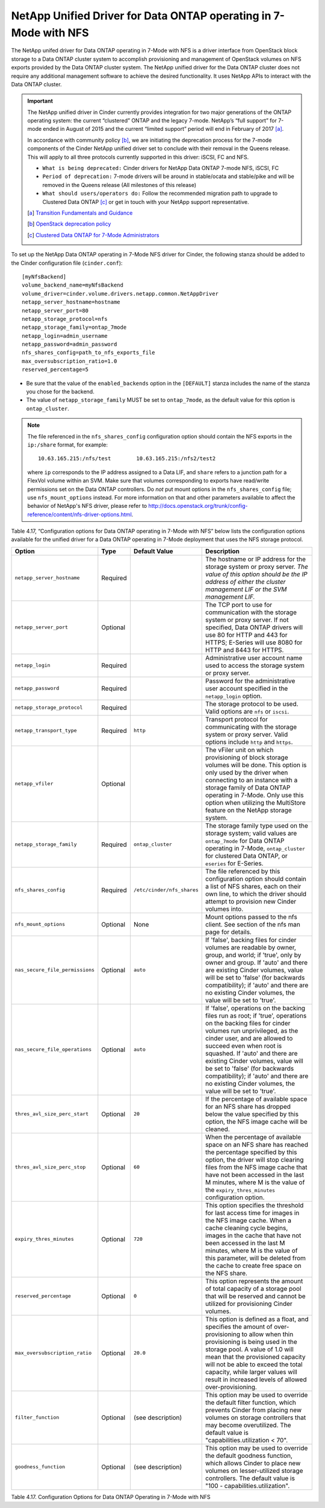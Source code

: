 .. _7mode-nfs:

NetApp Unified Driver for Data ONTAP operating in 7-Mode with NFS
-----------------------------------------------------------------

The NetApp unifed driver for Data ONTAP operating in 7-Mode with NFS is
a driver interface from OpenStack block storage to a Data ONTAP cluster
system to accomplish provisioning and management of OpenStack volumes on
NFS exports provided by the Data ONTAP cluster system. The NetApp
unified driver for the Data ONTAP cluster does not require any
additional management software to achieve the desired functionality. It
uses NetApp APIs to interact with the Data ONTAP cluster.

.. important::

   The NetApp unified driver in Cinder currently provides integration
   for two major generations of the ONTAP operating system: the current
   “clustered” ONTAP and the legacy 7-mode. NetApp’s “full support” for
   7-mode ended in August of 2015 and the current “limited support”
   period will end in February of 2017 [a]_.

   In accordance with community policy [b]_, we are initiating the
   deprecation process for the 7-mode components of the Cinder NetApp
   unified driver set to conclude with their removal in the Queens
   release. This will apply to all three protocols currently supported
   in this driver: iSCSI, FC and NFS.

   -  ``What is being deprecated:`` Cinder drivers for NetApp Data
      ONTAP 7-mode NFS, iSCSI, FC

   -  ``Period of deprecation:`` 7-mode drivers will be around in
      stable/ocata and stable/pike and will be removed in the Queens
      release (All milestones of this release)

   -  ``What should users/operators do:`` Follow the recommended
      migration path to upgrade to Clustered Data ONTAP [c]_ or get in
      touch with your NetApp support representative.

   .. [a]
      `Transition Fundamentals and
      Guidance <https://transition.netapp.com/>`__

   .. [b]
      `OpenStack deprecation
      policy <https://governance.openstack.org/tc/reference/tags/assert_follows-standard-deprecation.html>`__

   .. [c]
      `Clustered Data ONTAP for 7-Mode
      Administrators <https://mysupport.netapp.com/info/web/ECMP1658253.html>`__

To set up the NetApp Data ONTAP operating in 7-Mode NFS driver for
Cinder, the following stanza should be added to the Cinder configuration
file (``cinder.conf``)::

    [myNfsBackend]
    volume_backend_name=myNfsBackend
    volume_driver=cinder.volume.drivers.netapp.common.NetAppDriver
    netapp_server_hostname=hostname
    netapp_server_port=80
    netapp_storage_protocol=nfs
    netapp_storage_family=ontap_7mode
    netapp_login=admin_username
    netapp_password=admin_password
    nfs_shares_config=path_to_nfs_exports_file
    max_oversubscription_ratio=1.0
    reserved_percentage=5

-  Be sure that the value of the ``enabled_backends`` option in the
   ``[DEFAULT]`` stanza includes the name of the stanza you chose for
   the backend.

-  The value of ``netapp_storage_family`` MUST be set to
   ``ontap_7mode``, as the default value for this option is
   ``ontap_cluster``.

.. note::

   The file referenced in the ``nfs_shares_config`` configuration
   option should contain the NFS exports in the ``ip:/share`` format,
   for example::

       10.63.165.215:/nfs/test        10.63.165.215:/nfs2/test2

   where ``ip`` corresponds to the IP address assigned to a Data LIF,
   and ``share`` refers to a junction path for a FlexVol volume within
   an SVM. Make sure that volumes corresponding to exports have
   read/write permissions set on the Data ONTAP controllers. Do *not*
   put mount options in the ``nfs_shares_config`` file; use
   ``nfs_mount_options`` instead. For more information on that and
   other parameters available to affect the behavior of NetApp's NFS
   driver, please refer to
   http://docs.openstack.org/trunk/config-reference/content/nfs-driver-options.html.

Table 4.17, “Configuration options for Data ONTAP operating in 7-Mode
with NFS” below lists the configuration options available for the
unified driver for a Data ONTAP operating in 7-Mode deployment that
uses the NFS storage protocol.

+-----------------------------------+------------+------------------------------+-------------------------------------------------------------------------------------------------------------------------------------------------------------------------------------------------------------------------------------------------------------------------------------------------------------------------------------------------------------------------------------------------------------------------+
| Option                            | Type       | Default Value                | Description                                                                                                                                                                                                                                                                                                                                                                                                             |
+===================================+============+==============================+=========================================================================================================================================================================================================================================================================================================================================================================================================================+
| ``netapp_server_hostname``        | Required   |                              | The hostname or IP address for the storage system or proxy server. *The value of this option should be the IP address of either the cluster management LIF or the SVM management LIF.*                                                                                                                                                                                                                                  |
+-----------------------------------+------------+------------------------------+-------------------------------------------------------------------------------------------------------------------------------------------------------------------------------------------------------------------------------------------------------------------------------------------------------------------------------------------------------------------------------------------------------------------------+
| ``netapp_server_port``            | Optional   |                              | The TCP port to use for communication with the storage system or proxy server. If not specified, Data ONTAP drivers will use 80 for HTTP and 443 for HTTPS; E-Series will use 8080 for HTTP and 8443 for HTTPS.                                                                                                                                                                                                         |
+-----------------------------------+------------+------------------------------+-------------------------------------------------------------------------------------------------------------------------------------------------------------------------------------------------------------------------------------------------------------------------------------------------------------------------------------------------------------------------------------------------------------------------+
| ``netapp_login``                  | Required   |                              | Administrative user account name used to access the storage system or proxy server.                                                                                                                                                                                                                                                                                                                                     |
+-----------------------------------+------------+------------------------------+-------------------------------------------------------------------------------------------------------------------------------------------------------------------------------------------------------------------------------------------------------------------------------------------------------------------------------------------------------------------------------------------------------------------------+
| ``netapp_password``               | Required   |                              | Password for the administrative user account specified in the ``netapp_login`` option.                                                                                                                                                                                                                                                                                                                                  |
+-----------------------------------+------------+------------------------------+-------------------------------------------------------------------------------------------------------------------------------------------------------------------------------------------------------------------------------------------------------------------------------------------------------------------------------------------------------------------------------------------------------------------------+
| ``netapp_storage_protocol``       | Required   |                              | The storage protocol to be used. Valid options are ``nfs`` or ``iscsi``.                                                                                                                                                                                                                                                                                                                                                |
+-----------------------------------+------------+------------------------------+-------------------------------------------------------------------------------------------------------------------------------------------------------------------------------------------------------------------------------------------------------------------------------------------------------------------------------------------------------------------------------------------------------------------------+
| ``netapp_transport_type``         | Required   | ``http``                     | Transport protocol for communicating with the storage system or proxy server. Valid options include ``http`` and ``https``.                                                                                                                                                                                                                                                                                             |
+-----------------------------------+------------+------------------------------+-------------------------------------------------------------------------------------------------------------------------------------------------------------------------------------------------------------------------------------------------------------------------------------------------------------------------------------------------------------------------------------------------------------------------+
| ``netapp_vfiler``                 | Optional   |                              | The vFiler unit on which provisioning of block storage volumes will be done. This option is only used by the driver when connecting to an instance with a storage family of Data ONTAP operating in 7-Mode. Only use this option when utilizing the MultiStore feature on the NetApp storage system.                                                                                                                    |
+-----------------------------------+------------+------------------------------+-------------------------------------------------------------------------------------------------------------------------------------------------------------------------------------------------------------------------------------------------------------------------------------------------------------------------------------------------------------------------------------------------------------------------+
| ``netapp_storage_family``         | Required   | ``ontap_cluster``            | The storage family type used on the storage system; valid values are ``ontap_7mode`` for Data ONTAP operating in 7-Mode, ``ontap_cluster`` for clustered Data ONTAP, or ``eseries`` for E-Series.                                                                                                                                                                                                                       |
+-----------------------------------+------------+------------------------------+-------------------------------------------------------------------------------------------------------------------------------------------------------------------------------------------------------------------------------------------------------------------------------------------------------------------------------------------------------------------------------------------------------------------------+
| ``nfs_shares_config``             | Required   | ``/etc/cinder/nfs_shares``   | The file referenced by this configuration option should contain a list of NFS shares, each on their own line, to which the driver should attempt to provision new Cinder volumes into.                                                                                                                                                                                                                                  |
+-----------------------------------+------------+------------------------------+-------------------------------------------------------------------------------------------------------------------------------------------------------------------------------------------------------------------------------------------------------------------------------------------------------------------------------------------------------------------------------------------------------------------------+
| ``nfs_mount_options``             | Optional   | None                         | Mount options passed to the nfs client. See section of the nfs man page for details.                                                                                                                                                                                                                                                                                                                                    |
+-----------------------------------+------------+------------------------------+-------------------------------------------------------------------------------------------------------------------------------------------------------------------------------------------------------------------------------------------------------------------------------------------------------------------------------------------------------------------------------------------------------------------------+
| ``nas_secure_file_permissions``   | Optional   | ``auto``                     | If 'false', backing files for cinder volumes are readable by owner, group, and world; if 'true', only by owner and group. If 'auto' and there are existing Cinder volumes, value will be set to 'false' (for backwards compatibility); if 'auto' and there are no existing Cinder volumes, the value will be set to 'true'.                                                                                             |
+-----------------------------------+------------+------------------------------+-------------------------------------------------------------------------------------------------------------------------------------------------------------------------------------------------------------------------------------------------------------------------------------------------------------------------------------------------------------------------------------------------------------------------+
| ``nas_secure_file_operations``    | Optional   | ``auto``                     | If 'false', operations on the backing files run as root; if 'true', operations on the backing files for cinder volumes run unprivileged, as the cinder user, and are allowed to succeed even when root is squashed. If 'auto' and there are existing Cinder volumes, value will be set to 'false' (for backwards compatibility); if 'auto' and there are no existing Cinder volumes, the value will be set to 'true'.   |
+-----------------------------------+------------+------------------------------+-------------------------------------------------------------------------------------------------------------------------------------------------------------------------------------------------------------------------------------------------------------------------------------------------------------------------------------------------------------------------------------------------------------------------+
| ``thres_avl_size_perc_start``     | Optional   | ``20``                       | If the percentage of available space for an NFS share has dropped below the value specified by this option, the NFS image cache will be cleaned.                                                                                                                                                                                                                                                                        |
+-----------------------------------+------------+------------------------------+-------------------------------------------------------------------------------------------------------------------------------------------------------------------------------------------------------------------------------------------------------------------------------------------------------------------------------------------------------------------------------------------------------------------------+
| ``thres_avl_size_perc_stop``      | Optional   | ``60``                       | When the percentage of available space on an NFS share has reached the percentage specified by this option, the driver will stop clearing files from the NFS image cache that have not been accessed in the last M minutes, where M is the value of the ``expiry_thres_minutes`` configuration option.                                                                                                                  |
+-----------------------------------+------------+------------------------------+-------------------------------------------------------------------------------------------------------------------------------------------------------------------------------------------------------------------------------------------------------------------------------------------------------------------------------------------------------------------------------------------------------------------------+
| ``expiry_thres_minutes``          | Optional   | ``720``                      | This option specifies the threshold for last access time for images in the NFS image cache. When a cache cleaning cycle begins, images in the cache that have not been accessed in the last M minutes, where M is the value of this parameter, will be deleted from the cache to create free space on the NFS share.                                                                                                    |
+-----------------------------------+------------+------------------------------+-------------------------------------------------------------------------------------------------------------------------------------------------------------------------------------------------------------------------------------------------------------------------------------------------------------------------------------------------------------------------------------------------------------------------+
| ``reserved_percentage``           | Optional   | ``0``                        | This option represents the amount of total capacity of a storage pool that will be reserved and cannot be utilized for provisioning Cinder volumes.                                                                                                                                                                                                                                                                     |
+-----------------------------------+------------+------------------------------+-------------------------------------------------------------------------------------------------------------------------------------------------------------------------------------------------------------------------------------------------------------------------------------------------------------------------------------------------------------------------------------------------------------------------+
| ``max_oversubscription_ratio``    | Optional   | ``20.0``                     | This option is defined as a float, and specifies the amount of over-provisioning to allow when thin provisioning is being used in the storage pool. A value of 1.0 will mean that the provisioned capacity will not be able to exceed the total capacity, while larger values will result in increased levels of allowed over-provisioning.                                                                             |
+-----------------------------------+------------+------------------------------+-------------------------------------------------------------------------------------------------------------------------------------------------------------------------------------------------------------------------------------------------------------------------------------------------------------------------------------------------------------------------------------------------------------------------+
| ``filter_function``               | Optional   | (see description)            | This option may be used to override the default filter function, which prevents Cinder from placing new volumes on storage controllers that may become overutilized. The default value is "capabilities.utilization < 70".                                                                                                                                                                                              |
+-----------------------------------+------------+------------------------------+-------------------------------------------------------------------------------------------------------------------------------------------------------------------------------------------------------------------------------------------------------------------------------------------------------------------------------------------------------------------------------------------------------------------------+
| ``goodness_function``             | Optional   | (see description)            | This option may be used to override the default goodness function, which allows Cinder to place new volumes on lesser-utilized storage controllers. The default value is "100 - capabilities.utilization".                                                                                                                                                                                                              |
+-----------------------------------+------------+------------------------------+-------------------------------------------------------------------------------------------------------------------------------------------------------------------------------------------------------------------------------------------------------------------------------------------------------------------------------------------------------------------------------------------------------------------------+

Table 4.17. Configuration Options for Data ONTAP Operating in 7-Mode with NFS
